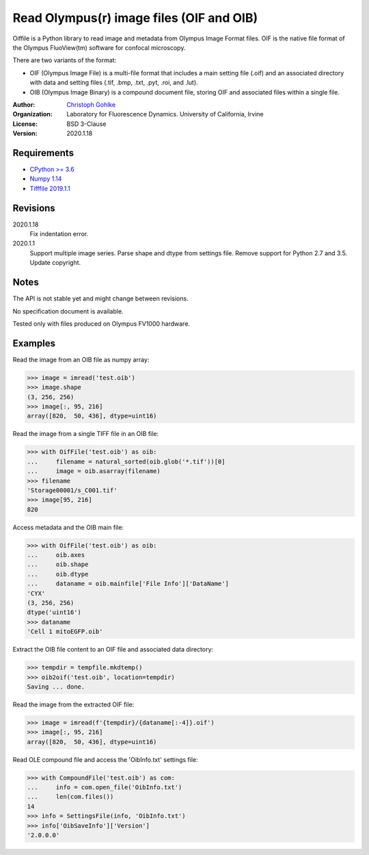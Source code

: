 Read Olympus(r) image files (OIF and OIB)
=========================================

Oiffile is a Python library to read image and metadata from Olympus Image
Format files. OIF is the native file format of the Olympus FluoView(tm)
software for confocal microscopy.

There are two variants of the format:

* OIF (Olympus Image File) is a multi-file format that includes a main setting
  file (.oif) and an associated directory with data and setting files (.tif,
  .bmp, .txt, .pyt, .roi, and .lut).

* OIB (Olympus Image Binary) is a compound document file, storing OIF and
  associated files within a single file.

:Author:
  `Christoph Gohlke <https://www.lfd.uci.edu/~gohlke/>`_

:Organization:
  Laboratory for Fluorescence Dynamics. University of California, Irvine

:License: BSD 3-Clause

:Version: 2020.1.18

Requirements
------------
* `CPython >= 3.6 <https://www.python.org>`_
* `Numpy 1.14 <https://www.numpy.org>`_
* `Tifffile 2019.1.1 <https://pypi.org/project/tifffile/>`_

Revisions
---------
2020.1.18
    Fix indentation error.
2020.1.1
    Support multiple image series.
    Parse shape and dtype from settings file.
    Remove support for Python 2.7 and 3.5.
    Update copyright.

Notes
-----
The API is not stable yet and might change between revisions.

No specification document is available.

Tested only with files produced on Olympus FV1000 hardware.

Examples
--------

Read the image from an OIB file as numpy array:

>>> image = imread('test.oib')
>>> image.shape
(3, 256, 256)
>>> image[:, 95, 216]
array([820,  50, 436], dtype=uint16)

Read the image from a single TIFF file in an OIB file:

>>> with OifFile('test.oib') as oib:
...     filename = natural_sorted(oib.glob('*.tif'))[0]
...     image = oib.asarray(filename)
>>> filename
'Storage00001/s_C001.tif'
>>> image[95, 216]
820

Access metadata and the OIB main file:

>>> with OifFile('test.oib') as oib:
...     oib.axes
...     oib.shape
...     oib.dtype
...     dataname = oib.mainfile['File Info']['DataName']
'CYX'
(3, 256, 256)
dtype('uint16')
>>> dataname
'Cell 1 mitoEGFP.oib'

Extract the OIB file content to an OIF file and associated data directory:

>>> tempdir = tempfile.mkdtemp()
>>> oib2oif('test.oib', location=tempdir)
Saving ... done.

Read the image from the extracted OIF file:

>>> image = imread(f'{tempdir}/{dataname[:-4]}.oif')
>>> image[:, 95, 216]
array([820,  50, 436], dtype=uint16)

Read OLE compound file and access the 'OibInfo.txt' settings file:

>>> with CompoundFile('test.oib') as com:
...     info = com.open_file('OibInfo.txt')
...     len(com.files())
14
>>> info = SettingsFile(info, 'OibInfo.txt')
>>> info['OibSaveInfo']['Version']
'2.0.0.0'
